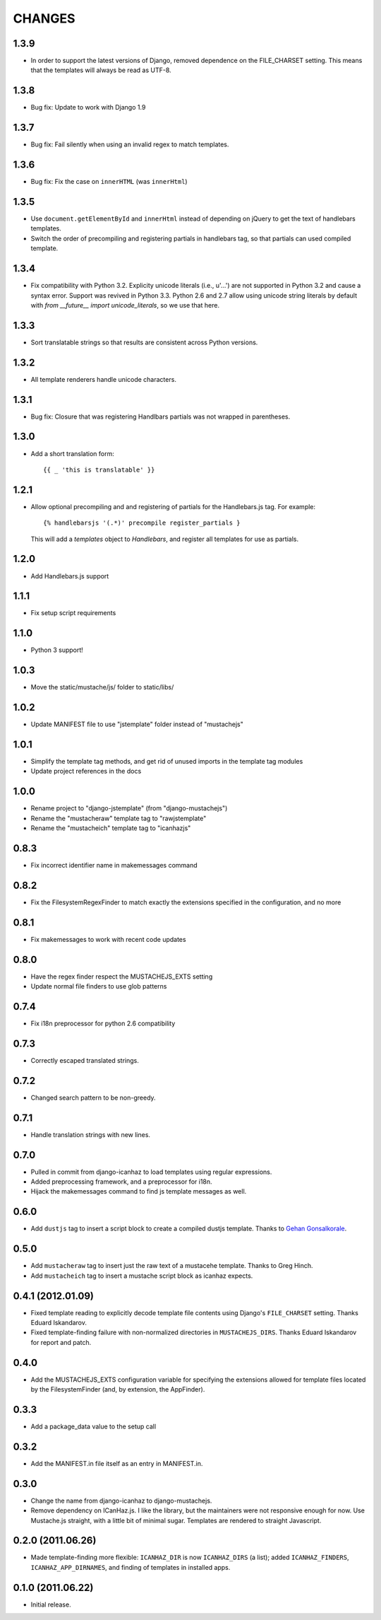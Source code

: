 CHANGES
=======

1.3.9
-----

- In order to support the latest versions of Django, removed dependence on the
  FILE_CHARSET setting.  This means that the templates will always be read as
  UTF-8.

1.3.8
-----

- Bug fix: Update to work with Django 1.9

1.3.7
-----

- Bug fix: Fail silently when using an invalid regex to match templates.

1.3.6
-----

- Bug fix: Fix the case on ``innerHTML`` (was ``innerHtml``)

1.3.5
-----

- Use ``document.getElementById`` and ``innerHtml`` instead of depending on jQuery
  to get the text of handlebars templates.
- Switch the order of precompiling and registering partials in handlebars tag,
  so that partials can used compiled template.

1.3.4
-----

- Fix compatibility with Python 3.2. Explicity unicode literals (i.e., u'...')
  are not supported in Python 3.2 and cause a syntax error. Support was revived
  in Python 3.3. Python 2.6 and 2.7 allow using unicode string literals by
  default with `from __future__ import unicode_literals`, so we use that here.

1.3.3
-----

- Sort translatable strings so that results are consistent across Python
  versions.

1.3.2
-----

- All template renderers handle unicode characters.

1.3.1
-----

- Bug fix: Closure that was registering Handlbars partials was not wrapped in
  parentheses.

1.3.0
-----

- Add a short translation form::

      {{ _ 'this is translatable' }}

1.2.1
-----

- Allow optional precompiling and and registering of partials for the
  Handlebars.js tag. For example::

      {% handlebarsjs '(.*)' precompile register_partials }

  This will add a `templates` object to `Handlebars`, and register all
  templates for use as partials.

1.2.0
-----

- Add Handlebars.js support

1.1.1
-----

- Fix setup script requirements

1.1.0
-----

- Python 3 support!

1.0.3
-----

- Move the static/mustache/js/ folder to static/libs/

1.0.2
-----

- Update MANIFEST file to use "jstemplate" folder instead of "mustachejs"

1.0.1
-----

- Simplify the template tag methods, and get rid of unused imports in the
  template tag modules
- Update project references in the docs

1.0.0
-----

- Rename project to "django-jstemplate" (from "django-mustachejs")
- Rename the "mustacheraw" template tag to "rawjstemplate"
- Rename the "mustacheich" template tag to "icanhazjs"

0.8.3
-----

- Fix incorrect identifier name in makemessages command

0.8.2
-----

- Fix the FilesystemRegexFinder to match exactly the extensions specified in
  the configuration, and no more

0.8.1
-----

- Fix makemessages to work with recent code updates

0.8.0
-----

- Have the regex finder respect the MUSTACHEJS_EXTS setting
- Update normal file finders to use glob patterns

0.7.4
-----

- Fix i18n preprocessor for python 2.6 compatibility

0.7.3
-----

- Correctly escaped translated strings.

0.7.2
-----

- Changed search pattern to be non-greedy.

0.7.1
-----

- Handle translation strings with new lines.

0.7.0
-----

- Pulled in commit from django-icanhaz to load templates using regular
  expressions.

- Added preprocessing framework, and a preprocessor for i18n.

- Hijack the makemessages command to find js template messages as well.

0.6.0
-----

- Add ``dustjs`` tag to insert a script block to create a compiled dustjs
  template.  Thanks to `Gehan Gonsalkorale <https://github.com/gehan>`_.

0.5.0
-----

- Add ``mustacheraw`` tag to insert just the raw text of a mustacehe template.
  Thanks to Greg Hinch.

- Add ``mustacheich`` tag to insert a mustache script block as icanhaz expects.

0.4.1 (2012.01.09)
------------------

- Fixed template reading to explicitly decode template file contents using
  Django's ``FILE_CHARSET`` setting. Thanks Eduard Iskandarov.

- Fixed template-finding failure with non-normalized directories in
  ``MUSTACHEJS_DIRS``. Thanks Eduard Iskandarov for report and patch.


0.4.0
-----

- Add the MUSTACHEJS_EXTS configuration variable for specifying the extensions
  allowed for template files located by the FilesystemFinder (and, by extension,
  the AppFinder).


0.3.3
-----

- Add a package_data value to the setup call


0.3.2
-----

- Add the MANIFEST.in file itself as an entry in MANIFEST.in.


0.3.0
-----

- Change the name from django-icanhaz to django-mustachejs.
- Remove dependency on ICanHaz.js.  I like the library, but the maintainers
  were not responsive enough for now.  Use Mustache.js straight, with a little
  bit of minimal sugar.  Templates are rendered to straight Javascript.


0.2.0 (2011.06.26)
------------------

- Made template-finding more flexible: ``ICANHAZ_DIR`` is now ``ICANHAZ_DIRS``
  (a list); added ``ICANHAZ_FINDERS``, ``ICANHAZ_APP_DIRNAMES``, and finding of
  templates in installed apps.


0.1.0 (2011.06.22)
------------------

- Initial release.
